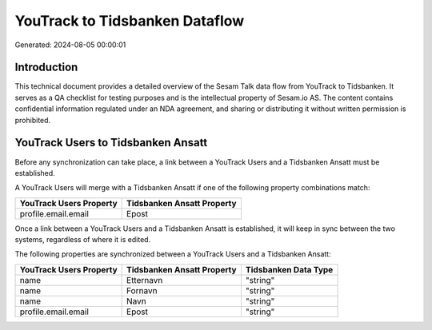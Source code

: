===============================
YouTrack to Tidsbanken Dataflow
===============================

Generated: 2024-08-05 00:00:01

Introduction
------------

This technical document provides a detailed overview of the Sesam Talk data flow from YouTrack to Tidsbanken. It serves as a QA checklist for testing purposes and is the intellectual property of Sesam.io AS. The content contains confidential information regulated under an NDA agreement, and sharing or distributing it without written permission is prohibited.

YouTrack Users to Tidsbanken Ansatt
-----------------------------------
Before any synchronization can take place, a link between a YouTrack Users and a Tidsbanken Ansatt must be established.

A YouTrack Users will merge with a Tidsbanken Ansatt if one of the following property combinations match:

.. list-table::
   :header-rows: 1

   * - YouTrack Users Property
     - Tidsbanken Ansatt Property
   * - profile.email.email
     - Epost

Once a link between a YouTrack Users and a Tidsbanken Ansatt is established, it will keep in sync between the two systems, regardless of where it is edited.

The following properties are synchronized between a YouTrack Users and a Tidsbanken Ansatt:

.. list-table::
   :header-rows: 1

   * - YouTrack Users Property
     - Tidsbanken Ansatt Property
     - Tidsbanken Data Type
   * - name
     - Etternavn
     - "string"
   * - name
     - Fornavn
     - "string"
   * - name
     - Navn
     - "string"
   * - profile.email.email
     - Epost
     - "string"

